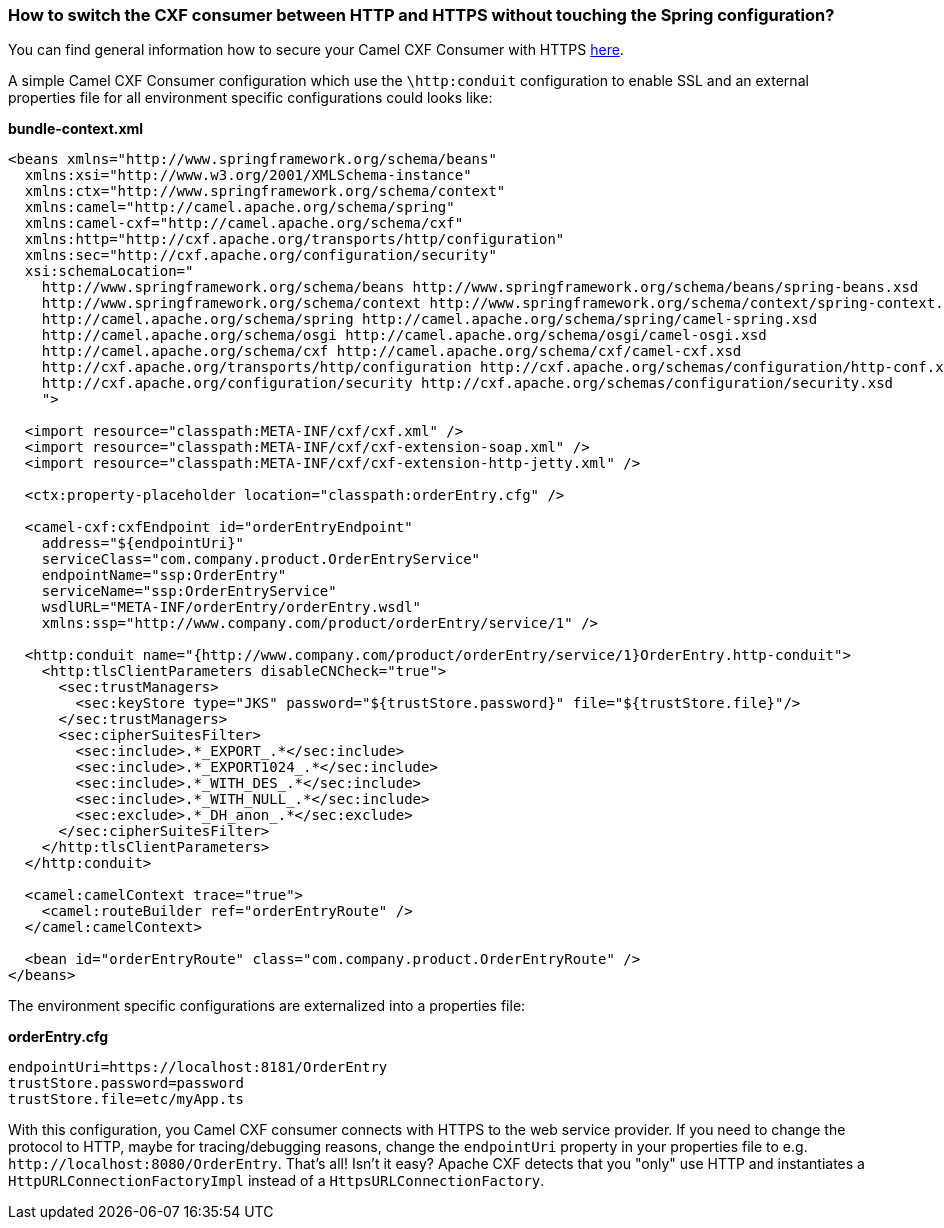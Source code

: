 [[HowtoswitchtheCXFconsumerbetweenHTTPandHTTPSwithouttouchingtheSpringconfiguration-HowtoswitchtheCXFconsumerbetweenHTTPandHTTPSwithouttouchingtheSpringconfiguration]]
=== How to switch the CXF consumer between HTTP and HTTPS without touching the Spring configuration?

You can find general information how to secure your Camel CXF Consumer
with HTTPS
http://cxf.apache.org/docs/client-http-transport-including-ssl-support.html[here].

A simple Camel CXF Consumer configuration which use the `\http:conduit`
configuration to enable SSL and an external properties file for all
environment specific configurations could looks like:

*bundle-context.xml*

[source,xml]
----
<beans xmlns="http://www.springframework.org/schema/beans"
  xmlns:xsi="http://www.w3.org/2001/XMLSchema-instance"
  xmlns:ctx="http://www.springframework.org/schema/context"
  xmlns:camel="http://camel.apache.org/schema/spring"
  xmlns:camel-cxf="http://camel.apache.org/schema/cxf"
  xmlns:http="http://cxf.apache.org/transports/http/configuration"
  xmlns:sec="http://cxf.apache.org/configuration/security"
  xsi:schemaLocation="
    http://www.springframework.org/schema/beans http://www.springframework.org/schema/beans/spring-beans.xsd
    http://www.springframework.org/schema/context http://www.springframework.org/schema/context/spring-context.xsd
    http://camel.apache.org/schema/spring http://camel.apache.org/schema/spring/camel-spring.xsd
    http://camel.apache.org/schema/osgi http://camel.apache.org/schema/osgi/camel-osgi.xsd
    http://camel.apache.org/schema/cxf http://camel.apache.org/schema/cxf/camel-cxf.xsd
    http://cxf.apache.org/transports/http/configuration http://cxf.apache.org/schemas/configuration/http-conf.xsd
    http://cxf.apache.org/configuration/security http://cxf.apache.org/schemas/configuration/security.xsd
    ">

  <import resource="classpath:META-INF/cxf/cxf.xml" />
  <import resource="classpath:META-INF/cxf/cxf-extension-soap.xml" />
  <import resource="classpath:META-INF/cxf/cxf-extension-http-jetty.xml" />

  <ctx:property-placeholder location="classpath:orderEntry.cfg" />

  <camel-cxf:cxfEndpoint id="orderEntryEndpoint"
    address="${endpointUri}"
    serviceClass="com.company.product.OrderEntryService"
    endpointName="ssp:OrderEntry"
    serviceName="ssp:OrderEntryService"
    wsdlURL="META-INF/orderEntry/orderEntry.wsdl"
    xmlns:ssp="http://www.company.com/product/orderEntry/service/1" />
  
  <http:conduit name="{http://www.company.com/product/orderEntry/service/1}OrderEntry.http-conduit">
    <http:tlsClientParameters disableCNCheck="true">
      <sec:trustManagers>
        <sec:keyStore type="JKS" password="${trustStore.password}" file="${trustStore.file}"/>
      </sec:trustManagers>
      <sec:cipherSuitesFilter>
        <sec:include>.*_EXPORT_.*</sec:include>
        <sec:include>.*_EXPORT1024_.*</sec:include>
        <sec:include>.*_WITH_DES_.*</sec:include>
        <sec:include>.*_WITH_NULL_.*</sec:include>
        <sec:exclude>.*_DH_anon_.*</sec:exclude>
      </sec:cipherSuitesFilter>
    </http:tlsClientParameters>
  </http:conduit>

  <camel:camelContext trace="true">
    <camel:routeBuilder ref="orderEntryRoute" />
  </camel:camelContext>
    
  <bean id="orderEntryRoute" class="com.company.product.OrderEntryRoute" />
</beans>
----

The environment specific configurations are externalized into a
properties file:

*orderEntry.cfg*

[source,java]
----
endpointUri=https://localhost:8181/OrderEntry
trustStore.password=password
trustStore.file=etc/myApp.ts
----

With this configuration, you Camel CXF consumer connects with HTTPS to
the web service provider.
If you need to change the protocol to HTTP, maybe for tracing/debugging
reasons, change the `endpointUri` property in your properties file to
e.g. `\http://localhost:8080/OrderEntry`. That's all! Isn't it easy?
Apache CXF detects that you "only" use HTTP and instantiates a
`HttpURLConnectionFactoryImpl` instead of a `HttpsURLConnectionFactory`.
